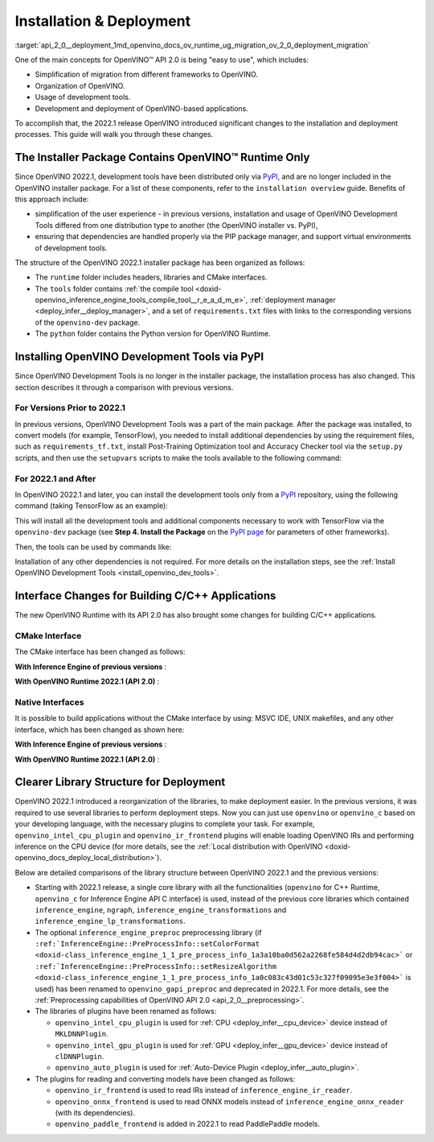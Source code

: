 .. index:: pair: page; Installation & Deployment
.. _api_2_0__deployment:

.. meta::
   :description: OpenVINO™ API 2.0 focuses on the use of development tools and 
                 deployment of applications, it also simplifies migration from 
                 different frameworks to OpenVINO.
   :keywords: OpenVINO™ API 2.0, OpenVINO IR, OpenVINO IR v11, OpenVINO 
              Intermediate Representation, backward compatibility, OpenVINO™ 
              Runtime, development tools, dev tools, migration of application, 
              migration to API 2.0, PyPI, distribution via PyPI, simplify user 
              experience, PIP package manager, virtual environment, installer 
              package, installation, installation process, CMake interfaces, 
              compile tool, Python version, TensorFlow, native interface, 
              deployment, OpenVINO deployment, application deployment, inference, 
              inference on CPU, C++ Runtime, openvino_c, openvino_intel_cpu_plugin, 
              openvino_intel_gpu_plugin, openvino_auto_plugin, openvino_ir_frontend, 
              openvino_onnx_frontend, openvino_paddle_frontend, ONNX, PaddlePaddle

Installation & Deployment
=========================

:target:`api_2_0__deployment_1md_openvino_docs_ov_runtime_ug_migration_ov_2_0_deployment_migration` 

One of the main concepts for OpenVINO™ API 2.0 is being "easy to use", which includes:

* Simplification of migration from different frameworks to OpenVINO.

* Organization of OpenVINO.

* Usage of development tools.

* Development and deployment of OpenVINO-based applications.

To accomplish that, the 2022.1 release OpenVINO introduced significant changes to the installation and deployment processes. This guide will walk you through these changes.

The Installer Package Contains OpenVINO™ Runtime Only
~~~~~~~~~~~~~~~~~~~~~~~~~~~~~~~~~~~~~~~~~~~~~~~~~~~~~~~

Since OpenVINO 2022.1, development tools have been distributed only via `PyPI <https://pypi.org/project/openvino-dev/>`__, and are no longer included in the OpenVINO installer package. For a list of these components, refer to the ``installation overview`` guide. Benefits of this approach include:

* simplification of the user experience - in previous versions, installation and usage of OpenVINO Development Tools differed from one distribution type to another (the OpenVINO installer vs. PyPI),

* ensuring that dependencies are handled properly via the PIP package manager, and support virtual environments of development tools.

The structure of the OpenVINO 2022.1 installer package has been organized as follows:

* The ``runtime`` folder includes headers, libraries and CMake interfaces.

* The ``tools`` folder contains :ref:`the compile tool <doxid-openvino_inference_engine_tools_compile_tool__r_e_a_d_m_e>`, :ref:`deployment manager <deploy_infer__deploy_manager>`, and a set of ``requirements.txt`` files with links to the corresponding versions of the ``openvino-dev`` package.

* The ``python`` folder contains the Python version for OpenVINO Runtime.

Installing OpenVINO Development Tools via PyPI
~~~~~~~~~~~~~~~~~~~~~~~~~~~~~~~~~~~~~~~~~~~~~~

Since OpenVINO Development Tools is no longer in the installer package, the installation process has also changed. This section describes it through a comparison with previous versions.

For Versions Prior to 2022.1
----------------------------

In previous versions, OpenVINO Development Tools was a part of the main package. After the package was installed, to convert models (for example, TensorFlow), you needed to install additional dependencies by using the requirement files, such as ``requirements_tf.txt``, install Post-Training Optimization tool and Accuracy Checker tool via the ``setup.py`` scripts, and then use the ``setupvars`` scripts to make the tools available to the following command:

.. ref-code-block:: cpp

	$ mo.py -h

For 2022.1 and After
--------------------

In OpenVINO 2022.1 and later, you can install the development tools only from a `PyPI <https://pypi.org/project/openvino-dev/>`__ repository, using the following command (taking TensorFlow as an example):

.. ref-code-block:: cpp

	$ python3 -m pip install -r <INSTALL_DIR>/tools/requirements_tf.txt

This will install all the development tools and additional components necessary to work with TensorFlow via the ``openvino-dev`` package (see **Step 4. Install the Package** on the `PyPI page <https://pypi.org/project/openvino-dev/>`__ for parameters of other frameworks).

Then, the tools can be used by commands like:

.. ref-code-block:: cpp

	$ mo -h
	$ pot -h

Installation of any other dependencies is not required. For more details on the installation steps, see the :ref:`Install OpenVINO Development Tools <install_openvino_dev_tools>`.

Interface Changes for Building C/C++ Applications
~~~~~~~~~~~~~~~~~~~~~~~~~~~~~~~~~~~~~~~~~~~~~~~~~

The new OpenVINO Runtime with its API 2.0 has also brought some changes for building C/C++ applications.

CMake Interface
---------------

The CMake interface has been changed as follows:

**With Inference Engine of previous versions** :

.. ref-code-block:: cpp

	find_package(InferenceEngine REQUIRED)
	find_package(ngraph REQUIRED)
	add_executable(ie_ngraph_app main.cpp)
	target_link_libraries(ie_ngraph_app PRIVATE ${InferenceEngine_LIBRARIES} ${NGRAPH_LIBRARIES})

**With OpenVINO Runtime 2022.1 (API 2.0)** :

.. ref-code-block:: cpp

	find_package(OpenVINO REQUIRED)
	add_executable(ov_app main.cpp)
	target_link_libraries(ov_app PRIVATE openvino::runtime)
	
	add_executable(ov_c_app main.c)
	target_link_libraries(ov_c_app PRIVATE openvino::runtime::c)

Native Interfaces
-----------------

It is possible to build applications without the CMake interface by using: MSVC IDE, UNIX makefiles, and any other interface, which has been changed as shown here:

**With Inference Engine of previous versions** :

.. tab:: Include dirs

  .. code-block:: sh

    <INSTALL_DIR>/deployment_tools/inference_engine/include
    <INSTALL_DIR>/deployment_tools/ngraph/include

.. tab:: Path to libs

  .. code-block:: sh

    <INSTALL_DIR>/deployment_tools/inference_engine/lib/intel64/Release
    <INSTALL_DIR>/deployment_tools/ngraph/lib/

.. tab:: Shared libs

  .. code-block:: sh

    // UNIX systems
    inference_engine.so ngraph.so

    // Windows
    inference_engine.dll ngraph.dll

.. tab:: (Windows) .lib files

  .. code-block:: sh

    ngraph.lib
    inference_engine.lib

**With OpenVINO Runtime 2022.1 (API 2.0)** :

.. tab:: Include dirs

  .. code-block:: sh

    <INSTALL_DIR>/runtime/include

.. tab:: Path to libs

  .. code-block:: sh

    <INSTALL_DIR>/runtime/lib/intel64/Release

.. tab:: Shared libs

  .. code-block:: sh

    // UNIX systems
    openvino.so

    // Windows
    openvino.dll

.. tab:: (Windows) .lib files

  .. code-block:: sh

    openvino.lib

Clearer Library Structure for Deployment
~~~~~~~~~~~~~~~~~~~~~~~~~~~~~~~~~~~~~~~~

OpenVINO 2022.1 introduced a reorganization of the libraries, to make deployment easier. In the previous versions, it was required to use several libraries to perform deployment steps. Now you can just use ``openvino`` or ``openvino_c`` based on your developing language, with the necessary plugins to complete your task. For example, ``openvino_intel_cpu_plugin`` and ``openvino_ir_frontend`` plugins will enable loading OpenVINO IRs and performing inference on the CPU device (for more details, see the :ref:`Local distribution with OpenVINO <doxid-openvino_docs_deploy_local_distribution>`).

Below are detailed comparisons of the library structure between OpenVINO 2022.1 and the previous versions:

* Starting with 2022.1 release, a single core library with all the functionalities (``openvino`` for C++ Runtime, ``openvino_c`` for Inference Engine API C interface) is used, instead of the previous core libraries which contained ``inference_engine``, ``ngraph``, ``inference_engine_transformations`` and ``inference_engine_lp_transformations``.

* The optional ``inference_engine_preproc`` preprocessing library (if ``:ref:`InferenceEngine::PreProcessInfo::setColorFormat <doxid-class_inference_engine_1_1_pre_process_info_1a3a10ba0d562a2268fe584d4d2db94cac>``` or ``:ref:`InferenceEngine::PreProcessInfo::setResizeAlgorithm <doxid-class_inference_engine_1_1_pre_process_info_1a0c083c43d01c53c327f09095e3e3f004>``` is used) has been renamed to ``openvino_gapi_preproc`` and deprecated in 2022.1. For more details, see the :ref:`Preprocessing capabilities of OpenVINO API 2.0 <api_2_0__preprocessing>`.

* The libraries of plugins have been renamed as follows:
  
  * ``openvino_intel_cpu_plugin`` is used for :ref:`CPU <deploy_infer__cpu_device>` device instead of ``MKLDNNPlugin``.
  
  * ``openvino_intel_gpu_plugin`` is used for :ref:`GPU <deploy_infer__gpu_device>` device instead of ``clDNNPlugin``.
  
  * ``openvino_auto_plugin`` is used for :ref:`Auto-Device Plugin <deploy_infer__auto_plugin>`.

* The plugins for reading and converting models have been changed as follows:
  
  * ``openvino_ir_frontend`` is used to read IRs instead of ``inference_engine_ir_reader``.
  
  * ``openvino_onnx_frontend`` is used to read ONNX models instead of ``inference_engine_onnx_reader`` (with its dependencies).
  
  * ``openvino_paddle_frontend`` is added in 2022.1 to read PaddlePaddle models.

